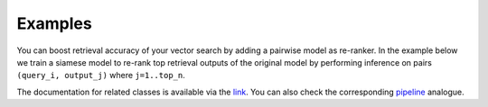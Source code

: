 Examples
~~~~~~~~~~~~~~~~~~~~~~~~

You can boost retrieval accuracy of your vector search by adding a pairwise model as re-ranker.
In the example below we train a siamese model to re-rank top retrieval outputs of the original model
by performing inference on pairs ``(query_i, output_j)`` where ``j=1..top_n``.

.. Example =============================================================
.. raw:: html

    <details>
    <summary>Training a pairwise model as re-ranker</summary>
    <p>

.. mdinclude:: ../../../docs/readme/examples_source/postprocessing/train_val.md

.. raw:: html

    </p>
    </details>

.. Example =============================================================
.. raw:: html

    <br>
    <details>
    <summary>Retrieval with a pairwise model as re-ranker</summary>
    <p>

.. mdinclude:: ../../../docs/readme/examples_source/postprocessing/predict.md

.. raw:: html

    </p>
    </details>
    <br>

The documentation for related classes is available via the `link <https://open-metric-learning.readthedocs.io/en/latest/contents/postprocessing.html>`_.
You can also check the corresponding
`pipeline <https://github.com/OML-Team/open-metric-learning/tree/main/pipelines/postprocessing/pairwise_postprocessing>`_
analogue.
